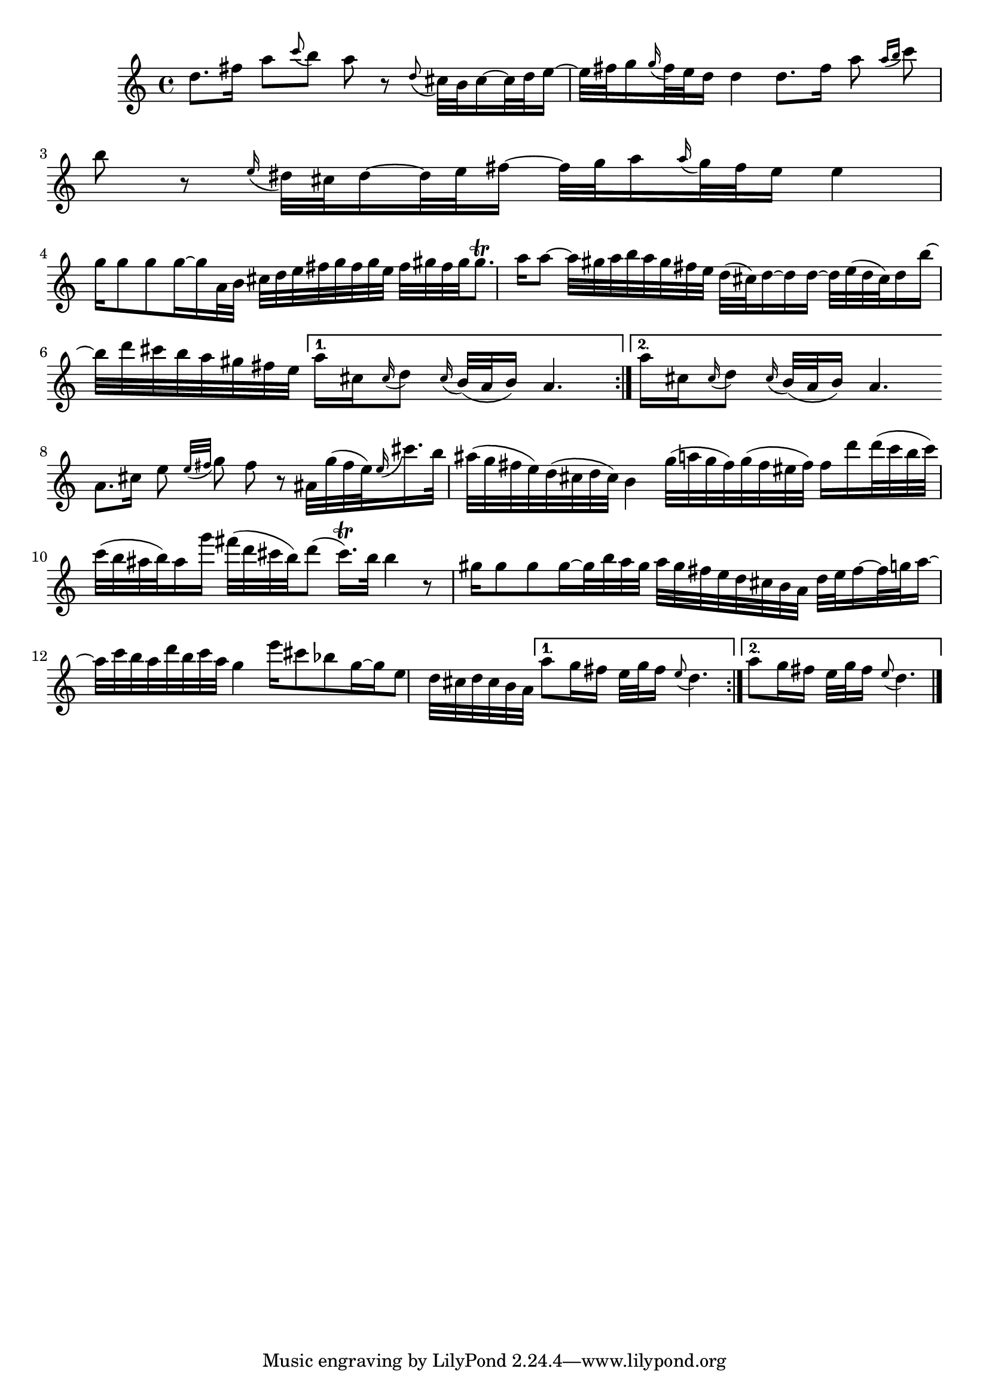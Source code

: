 % Sonata for Flute and Harpsichord BWV 1030 in B minor II Largo e Dolce

%{
    Copyright 2018 Edmundo Carmona Antoranz. Released under CC 4.0 by-sa
    Original Manuscript is public domain
    Editor: Wilhelm Rust
    Publisher:  Bach-Gesellschaft Ausgabe, Band 9
                Leipzig: Breitkopf und Härtel, 1860. Plate B.W. IX.
%}


\version "2.18.2"

\time 6/8
\key b \minor

\relative c' {
    
    \repeat volta 2 {
    
        % 1
        d'8. fis16 a8 \appoggiatura c b a r
        
        % 2
        \appoggiatura d,8 cis32 b cis16~ cis32 d e16~ e32 fis g16
        \appoggiatura g16 fis32 e d16 d4
        
        % 3 2nd system on bach's manuscript starts here
        % No slur on bach's manuscript on 2nd beat
        d8. fis16 a8 \appoggiatura { a16 b } c8 b r
        
        % 4
        \appoggiatura e,16 dis32 cis dis16~ dis32 e fis16~ fis32 g a16
        \appoggiatura a16 g32 fis e16 e4
        
        % 5
        g16 g8 g g16~ g16 a,32 b cis d e fis g fis g e
        
        % 6
        % 3rd system from bach's manuscript starts on 2nd beat of 1st beat
        fis gis fis gis gis8.\trill a16 a8~ a32 gis a b a gis fis e
        
        % 7
        d32( cis) d16~ d16 d16~ d32 e( d cis) d16 b'~ b32 d cis b a gis fis e
    }
    
    \alternative {
        % 8
        { a16 cis, \appoggiatura cis16 d8 \appoggiatura cis16 b32( a b16) a4. }
        % 9
        { a'16 cis, \appoggiatura cis16 d8 \appoggiatura cis16 b32( a b16) a4. }
    }
    
    \bar "|:"
    
    \repeat volta 2 {
        % 10 8th page from Bach's manuscript starts here
        a8. cis16 e8 \appoggiatura { e32 fis } g8 fis r
        
        % 11
        % ais on 3rd beat of 1st beat (piano is playing ais as well)
        % @TODO Appoggiatura to land on a starts on e or on fis?
        ais,32 g'( fis e) \appoggiatura e16 cis'16. b32 ais( g fis e)
        d( cis d cis) b4
        
        % 12
        g'32( a g fis) g( fis eis fis) fis16 d' d32( c b c) c( b ais b) ais16 g'
        
        % 13
        fis32( d cis b) d8( cis16.\trill) b32 b4 r8
        
        % 14
        % last g has no alteration because it was not written on manuscript so it's "natural"
        gis16 gis8 gis gis16~ gis32 b a gis a gis fis e d cis b a
        
        % 15
        d e fis16~ fis32 g a16~ a32 c b a d b c a g4
        
        % 16 3rd system from 8th page from Bach's manuscript starts here
        e'16 cis8 bes g16~ g e8 d32 cis d cis b a
    }
    
    \alternative {
        % 17
        {
            a'8 g16 fis e32 g fis16 \appoggiatura e8 d4.
        }
        % 18
        {
            a'8 g16 fis e32 g fis16 \appoggiatura e8 d4.
        }
    }
    
    \bar "|."
    
}
